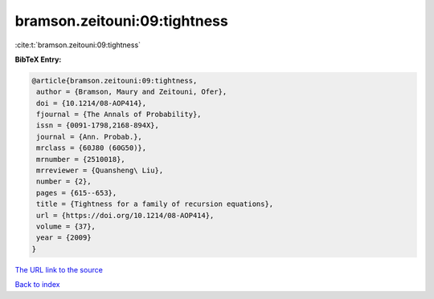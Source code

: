 bramson.zeitouni:09:tightness
=============================

:cite:t:`bramson.zeitouni:09:tightness`

**BibTeX Entry:**

.. code-block:: bibtex

   @article{bramson.zeitouni:09:tightness,
    author = {Bramson, Maury and Zeitouni, Ofer},
    doi = {10.1214/08-AOP414},
    fjournal = {The Annals of Probability},
    issn = {0091-1798,2168-894X},
    journal = {Ann. Probab.},
    mrclass = {60J80 (60G50)},
    mrnumber = {2510018},
    mrreviewer = {Quansheng\ Liu},
    number = {2},
    pages = {615--653},
    title = {Tightness for a family of recursion equations},
    url = {https://doi.org/10.1214/08-AOP414},
    volume = {37},
    year = {2009}
   }
`The URL link to the source <ttps://doi.org/10.1214/08-AOP414}>`_


`Back to index <../By-Cite-Keys.html>`_

